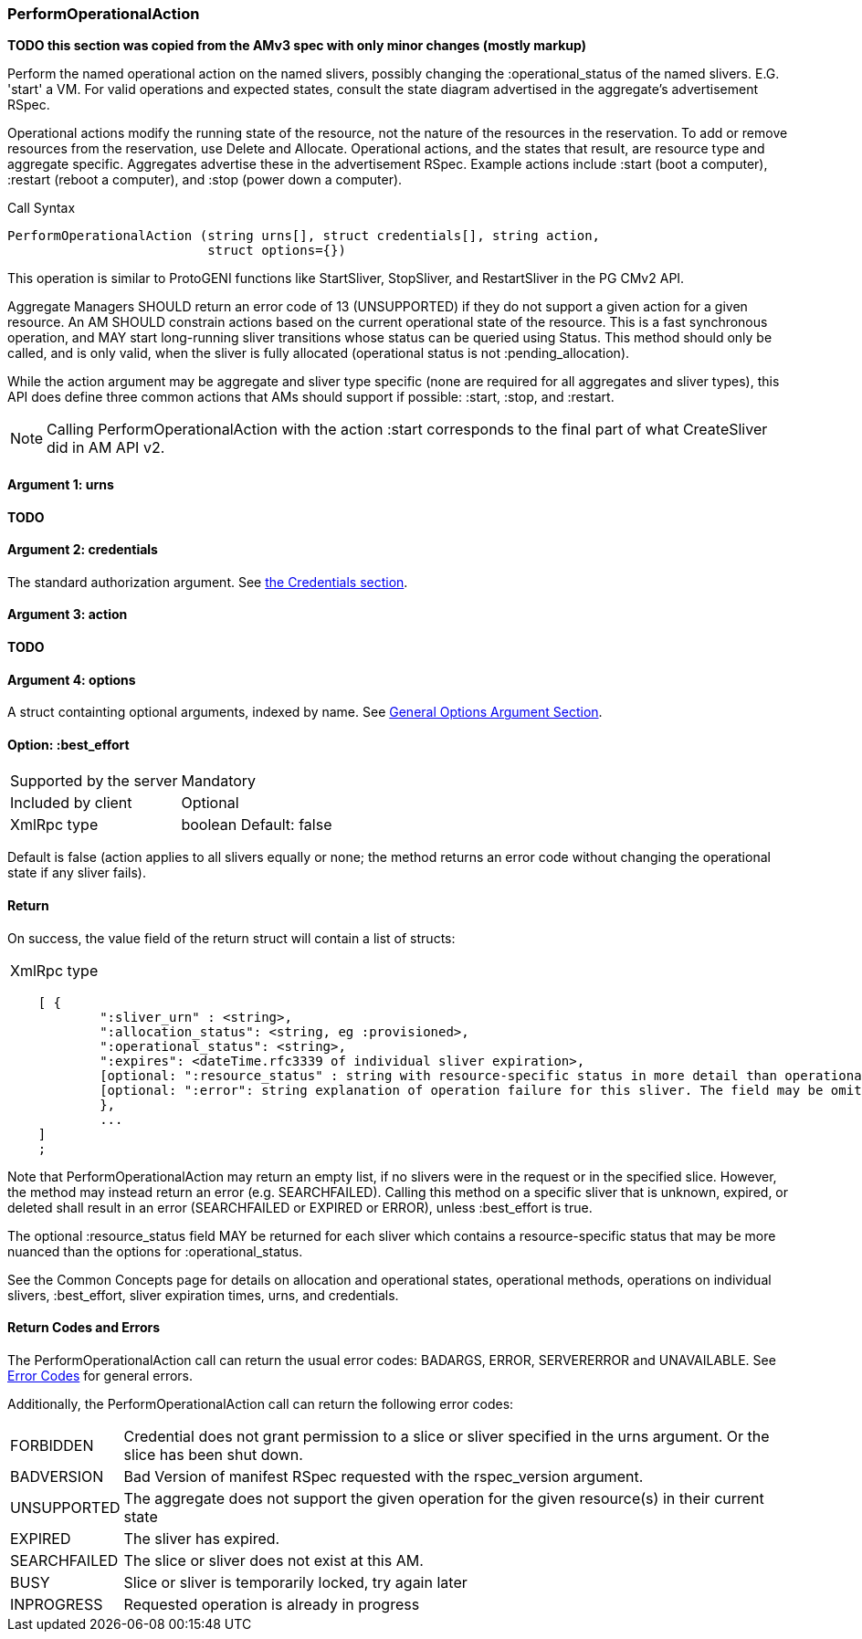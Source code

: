 [[PerformOperationalAction]]
=== PerformOperationalAction

*TODO this section was copied from the AMv3 spec with only minor changes (mostly markup)*

Perform the named operational action on the named slivers, possibly changing the :operational_status of the named slivers. E.G. 'start' a VM. For valid operations and expected states, consult the state diagram advertised in the aggregate's advertisement RSpec.

Operational actions modify the running state of the resource, not the nature of the resources in the reservation. To add or remove resources from the reservation, use Delete and Allocate. 
Operational actions, and the states that result, are resource type and aggregate specific. Aggregates advertise these in the advertisement RSpec.
Example actions include +:start+ (boot a computer), +:restart+ (reboot a computer), and +:stop+ (power down a computer). 

.Call Syntax
[source]
----------------
PerformOperationalAction (string urns[], struct credentials[], string action, 
                          struct options={})
----------------

This operation is similar to ProtoGENI functions like StartSliver, StopSliver, and RestartSliver in the  PG CMv2 API.

Aggregate Managers SHOULD return an error code of 13 (UNSUPPORTED) if they do not support a given action for a given resource. An AM SHOULD constrain actions based on the current operational state of the resource. This is a fast synchronous operation, and MAY start long-running sliver transitions whose status can be queried using Status. This method should only be called, and is only valid, when the sliver is fully allocated (operational status is not :pending_allocation).

While the action argument may be aggregate and sliver type specific (none are required for all aggregates and sliver types), this API does define three common actions that AMs should support if possible: :start, :stop, and :restart. 

NOTE: Calling PerformOperationalAction with the action :start corresponds to the final part of what CreateSliver did in AM API v2. 

==== Argument 1:  +urns+

*TODO*

==== Argument 2:  +credentials+

The standard authorization argument. See <<Credentials, the Credentials section>>.

==== Argument 3:  +action+

*TODO*

==== Argument 4:  +options+

A struct containting optional arguments, indexed by name. See <<OptionsArgument,General Options Argument Section>>.

==== Option: +:best_effort+

***********************************
[horizontal]
Supported by the server:: Mandatory
Included by client:: Optional 
XmlRpc type:: +boolean+
Default: false
***********************************

Default is false (action applies to all slivers equally or none; the method returns an error code without changing the operational state if any sliver fails).

==== Return

On success, the value field of the return struct will contain a list of structs:

***********************************
[horizontal]
XmlRpc type::
[source]
    [ {
            ":sliver_urn" : <string>,
            ":allocation_status": <string, eg :provisioned>,
            ":operational_status": <string>,
            ":expires": <dateTime.rfc3339 of individual sliver expiration>,
            [optional: ":resource_status" : string with resource-specific status in more detail than operational_status; may be omitted],
            [optional: ":error": string explanation of operation failure for this sliver. The field may be omitted but if present may not be null/None.]
            }, 
            ... 
    ]
    ;
***********************************

Note that PerformOperationalAction may return an empty list, if no slivers were in the request or in the specified slice. However, the method may instead return an error (e.g. SEARCHFAILED). Calling this method on a specific sliver that is unknown, expired, or deleted shall result in an error (SEARCHFAILED or EXPIRED or ERROR), unless :best_effort is true.

The optional :resource_status field MAY be returned for each sliver which contains a resource-specific status that may be more nuanced than the options for :operational_status.

See the Common Concepts page for details on allocation and operational states, operational methods, operations on individual slivers, :best_effort, sliver expiration times, urns, and credentials. 

==== Return Codes and Errors

The +PerformOperationalAction+ call can return the usual error codes: BADARGS, ERROR, SERVERERROR and UNAVAILABLE. See <<ErrorCodes,Error Codes>> for general errors.

Additionally, the +PerformOperationalAction+ call can return the following error codes:
[horizontal]
FORBIDDEN:: Credential does not grant permission to a slice or sliver specified in the +urns+ argument. Or the slice has been shut down.
BADVERSION:: Bad Version of manifest RSpec requested with the rspec_version argument.
UNSUPPORTED:: The aggregate does not support the given operation for the given resource(s) in their current state 
EXPIRED:: The sliver has expired.
SEARCHFAILED:: The slice or sliver does not exist at this AM.
BUSY:: Slice or sliver is temporarily locked, try again later
INPROGRESS::  Requested operation is already in progress 


